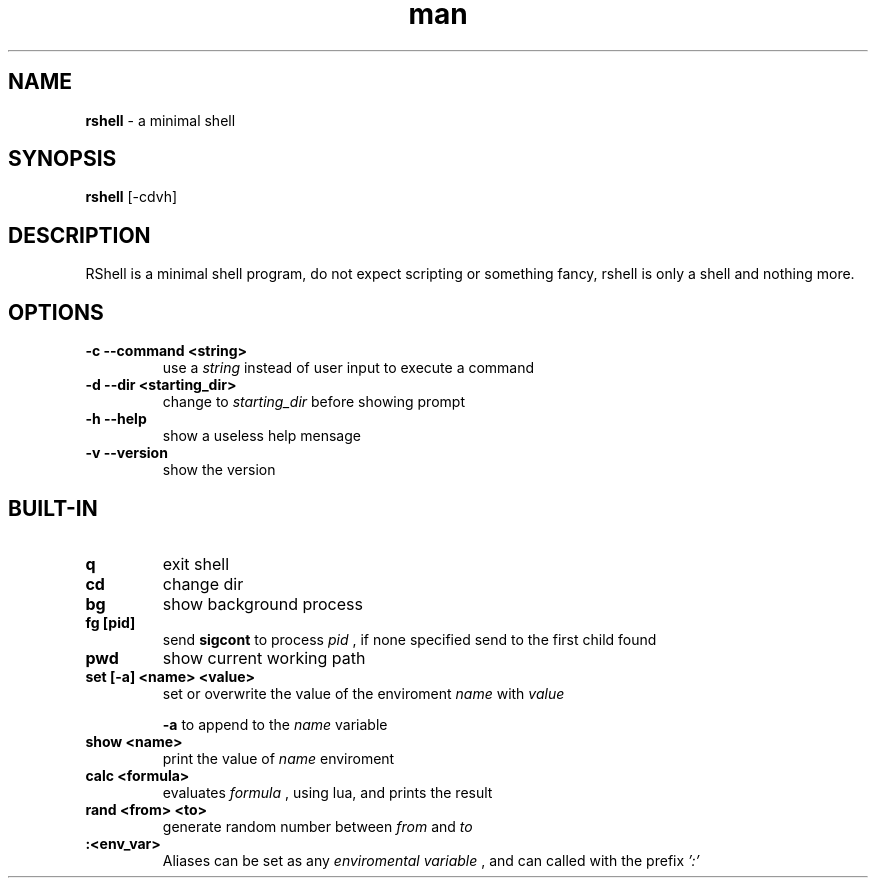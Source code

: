 .\" Manpage for RShell
.\" Contact 6reberti6@gmail.com to correct typos and errors
.TH man 1 "8 out 2019" "2.4" "rshell man page"
.SH NAME
.B rshell
- a minimal shell
.SH SYNOPSIS
.B rshell
[-cdvh]
.SH DESCRIPTION
RShell is a minimal shell program, do not expect scripting or something fancy, rshell is only a shell and nothing more.
.SH OPTIONS
.TP
.B -c --command <string>
use a
.I string
instead of user input to execute a command
.TP
.B -d --dir <starting_dir>
change to
.I starting_dir
before showing prompt
.TP
.B -h --help
show a useless help mensage
.TP
.B -v --version
show the version

.SH BUILT-IN
.TP
.B q
exit shell

.TP
.B cd
change dir
.TP
.B bg
show background process

.TP
.B fg [pid]
send
.B sigcont
to process
.I pid
, if none specified send to the first child found

.TP
.B pwd
show current working path
.TP
.B set [-a] <name> <value>
set or overwrite the value of the enviroment
.I name
with
.I value

.B -a
to append to the
.I name
variable

.TP
.B show <name>
print the value of
.I name
enviroment

.TP
.B calc <formula>
evaluates
.I formula
, using lua, and prints the result

.TP
.B rand <from> <to>
generate random number between
.I from
and
.I to

.TP
.B :<env_var>
Aliases can be set as any
.I enviromental variable
, and can called with the prefix
.I ':'
.
